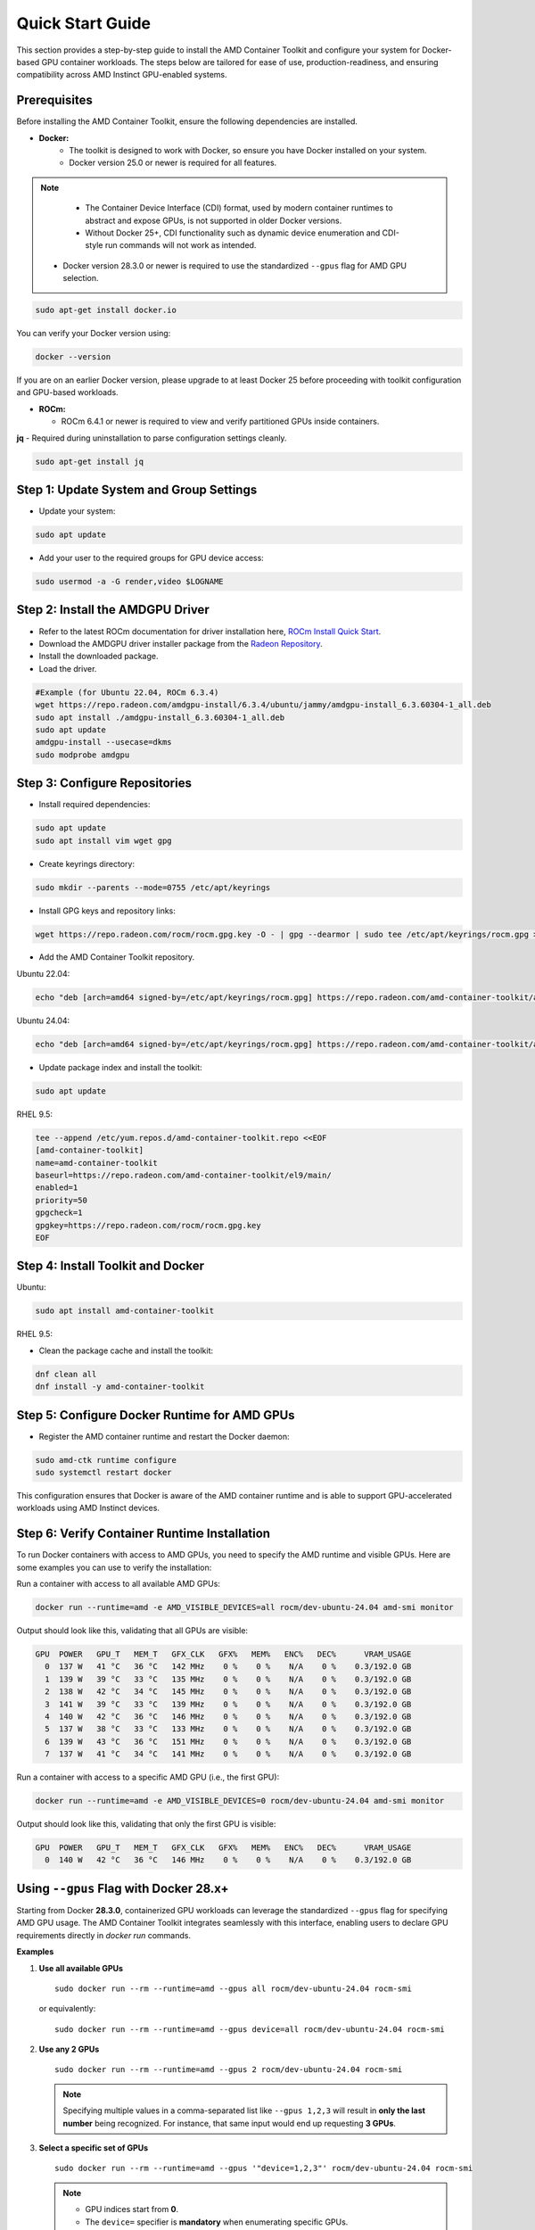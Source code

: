 Quick Start Guide
=================

This section provides a step-by-step guide to install the AMD Container Toolkit and configure your system for Docker-based GPU container workloads. The steps below are tailored for ease of use, production-readiness, and ensuring compatibility across AMD Instinct GPU-enabled systems.

Prerequisites
-------------

Before installing the AMD Container Toolkit, ensure the following dependencies are installed.

- **Docker:**  
   - The toolkit is designed to work with Docker, so ensure you have Docker installed on your system.
   - Docker version 25.0 or newer is required for all features.

.. note::
      - The Container Device Interface (CDI) format, used by modern container runtimes to abstract and expose GPUs, is not supported in older Docker versions.
      - Without Docker 25+, CDI functionality such as dynamic device enumeration and CDI-style run commands will not work as intended. 
  
   - Docker version 28.3.0 or newer is required to use the standardized ``--gpus`` flag for AMD GPU selection.

.. code-block:: bash

   sudo apt-get install docker.io

You can verify your Docker version using:

.. code-block:: bash

   docker --version

If you are on an earlier Docker version, please upgrade to at least Docker 25 before proceeding with toolkit configuration and GPU-based workloads.

- **ROCm:**

  - ROCm 6.4.1 or newer is required to view and verify partitioned GPUs inside containers.

**jq** - Required during uninstallation to parse configuration settings cleanly.

.. code-block:: bash

   sudo apt-get install jq

Step 1: Update System and Group Settings
----------------------------------------
- Update your system:

.. code-block:: bash

   sudo apt update

- Add your user to the required groups for GPU device access:

.. code-block:: bash

   sudo usermod -a -G render,video $LOGNAME

Step 2: Install the AMDGPU Driver
---------------------------------

- Refer to the latest ROCm documentation for driver installation here, `ROCm Install Quick Start <https://rocm.docs.amd.com/projects/install-on-linux/en/latest/install/quick-start.html>`_.
- Download the AMDGPU driver installer package from the `Radeon Repository <https://repo.radeon.com/amdgpu-install>`_.
- Install the downloaded package.
- Load the driver.

.. code-block:: bash

   #Example (for Ubuntu 22.04, ROCm 6.3.4)
   wget https://repo.radeon.com/amdgpu-install/6.3.4/ubuntu/jammy/amdgpu-install_6.3.60304-1_all.deb
   sudo apt install ./amdgpu-install_6.3.60304-1_all.deb
   sudo apt update
   amdgpu-install --usecase=dkms
   sudo modprobe amdgpu

Step 3: Configure Repositories
-------------------------------

- Install required dependencies:

.. code-block:: bash

   sudo apt update
   sudo apt install vim wget gpg

- Create keyrings directory:

.. code-block:: bash

   sudo mkdir --parents --mode=0755 /etc/apt/keyrings

- Install GPG keys and repository links:

.. code-block:: bash

   wget https://repo.radeon.com/rocm/rocm.gpg.key -O - | gpg --dearmor | sudo tee /etc/apt/keyrings/rocm.gpg > /dev/null

- Add the AMD Container Toolkit repository.

Ubuntu 22.04:

.. code-block:: bash

   echo "deb [arch=amd64 signed-by=/etc/apt/keyrings/rocm.gpg] https://repo.radeon.com/amd-container-toolkit/apt/ jammy main" | sudo tee /etc/apt/sources.list.d/amd-container-toolkit.list

Ubuntu 24.04:

.. code-block:: bash

   echo "deb [arch=amd64 signed-by=/etc/apt/keyrings/rocm.gpg] https://repo.radeon.com/amd-container-toolkit/apt/ noble main" | sudo tee /etc/apt/sources.list.d/amd-container-toolkit.list

- Update package index and install the toolkit:

.. code-block:: bash

   sudo apt update

RHEL 9.5:

.. code-block:: bash

   tee --append /etc/yum.repos.d/amd-container-toolkit.repo <<EOF
   [amd-container-toolkit]
   name=amd-container-toolkit
   baseurl=https://repo.radeon.com/amd-container-toolkit/el9/main/
   enabled=1
   priority=50
   gpgcheck=1
   gpgkey=https://repo.radeon.com/rocm/rocm.gpg.key
   EOF

Step 4: Install Toolkit and Docker
----------------------------------

Ubuntu:

.. code-block:: bash

   sudo apt install amd-container-toolkit

RHEL 9.5:

- Clean the package cache and install the toolkit:

.. code-block:: bash

   dnf clean all
   dnf install -y amd-container-toolkit

Step 5: Configure Docker Runtime for AMD GPUs
---------------------------------------------

- Register the AMD container runtime and restart the Docker daemon:

.. code-block:: bash

   sudo amd-ctk runtime configure
   sudo systemctl restart docker

This configuration ensures that Docker is aware of the AMD container runtime and is able to support GPU-accelerated workloads using AMD Instinct devices.

Step 6: Verify Container Runtime Installation
---------------------------------------------

To run Docker containers with access to AMD GPUs, you need to specify the AMD runtime and visible GPUs. Here are some examples you can use to verify the installation:

Run a container with access to all available AMD GPUs:

.. code-block:: bash

   docker run --runtime=amd -e AMD_VISIBLE_DEVICES=all rocm/dev-ubuntu-24.04 amd-smi monitor

Output should look like this, validating that all GPUs are visible:

.. code-block:: bash

   GPU  POWER   GPU_T   MEM_T   GFX_CLK   GFX%   MEM%   ENC%   DEC%      VRAM_USAGE
     0  137 W   41 °C   36 °C   142 MHz    0 %    0 %    N/A    0 %    0.3/192.0 GB
     1  139 W   39 °C   33 °C   135 MHz    0 %    0 %    N/A    0 %    0.3/192.0 GB
     2  138 W   42 °C   34 °C   145 MHz    0 %    0 %    N/A    0 %    0.3/192.0 GB
     3  141 W   39 °C   33 °C   139 MHz    0 %    0 %    N/A    0 %    0.3/192.0 GB
     4  140 W   42 °C   36 °C   146 MHz    0 %    0 %    N/A    0 %    0.3/192.0 GB
     5  137 W   38 °C   33 °C   133 MHz    0 %    0 %    N/A    0 %    0.3/192.0 GB
     6  139 W   43 °C   36 °C   151 MHz    0 %    0 %    N/A    0 %    0.3/192.0 GB
     7  137 W   41 °C   34 °C   141 MHz    0 %    0 %    N/A    0 %    0.3/192.0 GB

Run a container with access to a specific AMD GPU (i.e., the first GPU):

.. code-block:: bash

   docker run --runtime=amd -e AMD_VISIBLE_DEVICES=0 rocm/dev-ubuntu-24.04 amd-smi monitor

Output should look like this, validating that only the first GPU is visible:

.. code-block:: bash

   GPU  POWER   GPU_T   MEM_T   GFX_CLK   GFX%   MEM%   ENC%   DEC%      VRAM_USAGE
     0  140 W   42 °C   36 °C   146 MHz    0 %    0 %    N/A    0 %    0.3/192.0 GB



Using ``--gpus`` Flag with Docker 28.x+
---------------------------------------

Starting from Docker **28.3.0**, containerized GPU workloads can leverage the standardized ``--gpus`` flag for specifying AMD GPU usage. The AMD Container Toolkit integrates seamlessly with this interface, enabling users to declare GPU requirements directly in `docker run` commands.

**Examples**

1. **Use all available GPUs**

   ::

       sudo docker run --rm --runtime=amd --gpus all rocm/dev-ubuntu-24.04 rocm-smi

   or equivalently:

   ::

       sudo docker run --rm --runtime=amd --gpus device=all rocm/dev-ubuntu-24.04 rocm-smi

2. **Use any 2 GPUs**

   ::

       sudo docker run --rm --runtime=amd --gpus 2 rocm/dev-ubuntu-24.04 rocm-smi

   .. note::
      Specifying multiple values in a comma-separated list like ``--gpus 1,2,3`` will result in **only the last number** being recognized. For instance, that same input would end up requesting **3 GPUs**.

3. **Select a specific set of GPUs**

   ::

       sudo docker run --rm --runtime=amd --gpus '"device=1,2,3"' rocm/dev-ubuntu-24.04 rocm-smi

   .. note::
      * GPU indices start from **0**.
      * The ``device=`` specifier is **mandatory** when enumerating specific GPUs.

4. **Select one specific GPU**

   ::

       sudo docker run --rm --runtime=amd --gpus device=2 rocm/dev-ubuntu-24.04 rocm-smi

   .. note::
      * Again, the **``device=``** prefix is required.

**Summary**

- Use ``--gpus <count>`` to request a specific number of GPUs (e.g., ``--gpus 2``)
- Use ``--gpus device=<i,j,...>`` to request exact GPU indices (e.g., ``device=1,2,3``)

GPU Partitioning: Enabling Fine-Grained Resource Allocation
-----------------------------------------------------------

GPU partitioning empowers users to divide a single physical GPU into multiple logical units, each of which can be independently accessed and managed within containerized workloads. This capability is essential for fine-grained control over GPU resources, enabling scenarios such as workload isolation, resource sharing, and maximizing GPU utilization within containerized environments.

Starting with version **1.1.0**, the AMD Container Toolkit introduces full support for **GPU partitioning**

.. note::
   Partitioned GPUs behave identically to physical GPUs within containers. Applications and monitoring tools like `rocm-smi` or `amd-smi` will detect and report them as separate devices.

Partitioning Schemes and Access
~~~~~~~~~~~~~~~~~~~~~~~~~~~~~~~

With the AMD Container Toolkit, you can apply various partitioning schemes to your GPUs. Once partitioned, each logical GPU appears to the container runtime as a distinct device, indistinguishable from a standard, unpartitioned GPU. This allows you to allocate specific GPU partitions to different containers, optimizing performance and isolation. This functionality is particularly useful in multi-tenant or resource-constrained environments where full GPU allocation is not necessary.

Regenerating and Validating CDI Specifications
~~~~~~~~~~~~~~~~~~~~~~~~~~~~~~~~~~~~~~~~~~~~~~

Whenever you modify the GPU partitioning on your system, it is must to regenerate the Container Device Interface (CDI) specification. This ensures that the container runtime is aware of the current GPU topology and can accurately expose the correct devices to your containers.

You can regenerate and validate the CDI spec either by specifying an explicit output path or by using the default location.

**To regenerate the CDI spec with an explicit output path after a partitioning change, run:**

.. code-block:: bash

   amd-ctk cdi generate --output=/etc/cdi/amd.json

To validate that the existing CDI spec accurately reflects the available GPUs and partitions, use:

.. code-block:: bash

   amd-ctk cdi validate --path=/etc/cdi/amd.json

**Alternatively, you may omit the path to use the default CDI spec location:**

.. code-block:: bash

   amd-ctk cdi generate
   amd-ctk cdi validate

.. note::
   If you do not specify an output or path, the commands will operate on the default CDI spec location as defined by the toolkit. This is suitable for most standard installations.

Inspecting GPU Partition Status
~~~~~~~~~~~~~~~~~~~~~~~~~~~~~~~

You can use the `amd-smi` tool inside your container to inspect the status of each GPU, determine whether it is partitioned or unpartitioned, and view details about the partitioning scheme in use.

.. code-block:: bash

   docker run --rm --runtime=amd -e AMD_VISIBLE_DEVICES=all rocm/dev-ubuntu-24.04 amd-smi

Selecting GPUs and Partitions
~~~~~~~~~~~~~~~~~~~~~~~~~~~~~

Partitioning can result in a large number of logical GPUs on your system. To simplify device selection, the AMD Container Toolkit supports specifying a range or set of GPUs using the `AMD_VISIBLE_DEVICES` environment variable. For example:

.. code-block:: bash

   docker run --rm --runtime=amd -e AMD_VISIBLE_DEVICES=0-3,8,17-20,52-54 rocm/dev-ubuntu-24.04 amd-smi

This command grants the container access to GPUs 0 through 3, 8, 17 through 20, and 52 through 54. The range specifier is especially useful for efficiently targeting all partitions within specific physical GPUs, as partitions are typically numbered contiguously.

.. image:: ./images/rocm-smi-partitioned.png
   :alt: Example output of rocm-smi showing partitioned GPUs inside a container
   :width: 800px
   :align: center

.. note::
   To view and verify partitioned GPUs inside containers, ensure you are using ROCm version 6.4.1 or newer.

Best Practices and Documentation
~~~~~~~~~~~~~~~~~~~~~~~~~~~~~~~~

- **Always regenerate the CDI spec** after any GPU partitioning change to ensure containers have access to the correct devices.
- **Validate the CDI spec** to confirm it matches the current system state before launching new workloads.
- **Consult the latest documentation** for detailed partitioning workflows and troubleshooting guidance.

By leveraging GPU partitioning, you can achieve fine-grained resource allocation, improved workload isolation, and greater flexibility in deploying GPU-accelerated containers across your infrastructure.

Uninstallation Guide
--------------------

To remove the `amd-container-toolkit`, you must have `jq` installed. The uninstallation script relies on it to parse configuration files.

.. code-block:: bash

   sudo apt-get install jq

Then proceed with the removal:

.. code-block:: bash

   sudo apt-get remove --purge amd-container-toolkit

If you encounter issues, inspect the logs:

.. code-block:: bash

   sudo journalctl -u apt

   sudo tail -f /var/log/amd-container-runtime.log


If you continue to face errors, you may need to force the removal:

.. code-block:: bash

   sudo dpkg --remove --force-all amd-container-toolkit

   sudo apt-get autoremove
